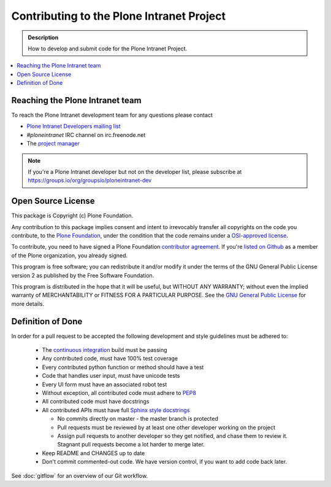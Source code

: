 ==========================================
Contributing to the Plone Intranet Project
==========================================

.. admonition:: Description

   How to develop and submit code for the Plone Intranet Project.

.. contents:: :local:


Reaching the Plone Intranet team
================================

To reach the Plone Intranet development team for any questions please contact

* `Plone Intranet Developers mailing list <mailto:ploneintranet-dev@groups.io>`_

* *#ploneintranet* IRC channel on irc.freenode.net

* The `project manager <mailto:info@ploneintranet.org>`_


.. note::

    If you're a Plone Intranet developer but not on the developer list, please subscribe at
    https://groups.io/org/groupsio/ploneintranet-dev


Open Source License
===================

This package is Copyright (c) Plone Foundation.

Any contribution to this package implies consent and intent to irrevocably transfer all 
copyrights on the code you contribute, to the `Plone Foundation`_, 
under the condition that the code remains under a `OSI-approved license`_.

To contribute, you need to have signed a Plone Foundation `contributor agreement`_.
If you're `listed on Github`_ as a member of the Plone organization, you already signed.

This program is free software; you can redistribute it and/or
modify it under the terms of the GNU General Public License version 2
as published by the Free Software Foundation.

This program is distributed in the hope that it will be useful,
but WITHOUT ANY WARRANTY; without even the implied warranty of
MERCHANTABILITY or FITNESS FOR A PARTICULAR PURPOSE. See the
`GNU General Public License`_ for more details.

.. _Plone Foundation: https://plone.org/foundation
.. _OSI-approved license: http://opensource.org/licenses
.. _contributor agreement: https://plone.org/foundation/contributors-agreement
.. _listed on Github: https://github.com/orgs/plone/people
.. _GNU General Public License: http://www.gnu.org/licenses/old-licenses/gpl-2.0.html


.. _dod:

Definition of Done
==================

In order for a pull request to be accepted
the following development and style guidelines must be adhered to:

 * The `continuous integration <http://jenkins.ploneintranet.net>`_ build must be passing
 * Any contributed code, must have 100% test coverage
 * Every contributed python function or method should have a test
 * Code that handles user input, must have unicode tests
 * Every UI form must have an associated robot test
 * Without exception, all contributed code must adhere to `PEP8 <https://www.python.org/dev/peps/pep-0008/>`_
 * All contributed code must have docstrings
 * All contributed APIs must have full `Sphinx style docstrings <https://pythonhosted.org/an_example_pypi_project/sphinx.html>`_

   - No commits directly on master - the master branch is protected
   - Pull requests must be reviewed by at least one other developer working on the project
   - Assign pull requests to another developer so they get notified, and chase them to review it.
     Stagnant pull requests become a lot harder to merge later.

 * Keep README and CHANGES up to date
 * Don't commit commented-out code. We have version control, if you want to add code back later.

See :doc:`gitflow` for an overview of our Git workflow.
